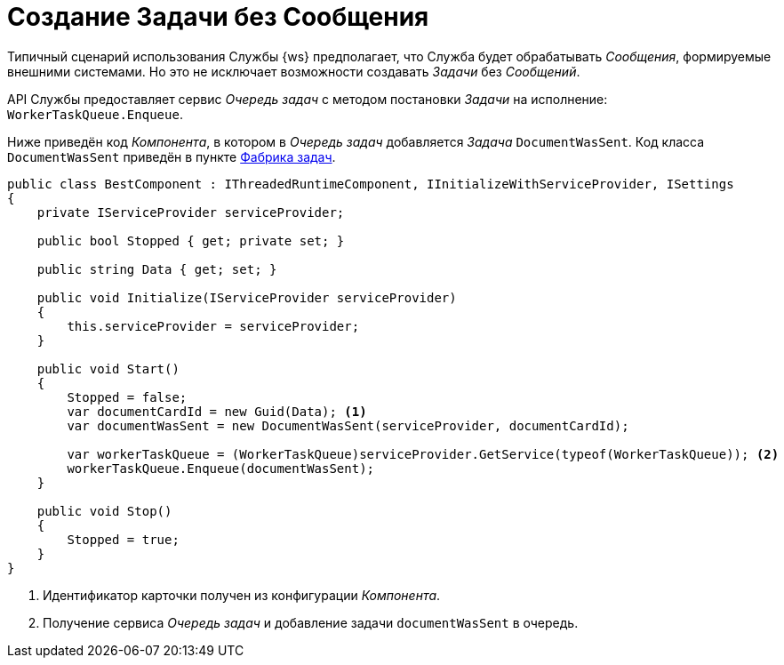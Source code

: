 = Создание Задачи без Сообщения

Типичный сценарий использования Службы {ws} предполагает, что Служба будет обрабатывать _Сообщения_, формируемые внешними системами. Но это не исключает возможности создавать _Задачи_ без _Сообщений_.

API Службы предоставляет сервис _Очередь задач_ с методом постановки _Задачи_ на исполнение: `WorkerTaskQueue.Enqueue`.

Ниже приведён код _Компонента_, в котором в _Очередь задач_ добавляется _Задача_ `DocumentWasSent`. Код класса `DocumentWasSent` приведён в пункте xref:.taskFactory.adoc[Фабрика задач].

[source,csharp]
----
public class BestComponent : IThreadedRuntimeComponent, IInitializeWithServiceProvider, ISettings
{
    private IServiceProvider serviceProvider;

    public bool Stopped { get; private set; }

    public string Data { get; set; }

    public void Initialize(IServiceProvider serviceProvider)
    {
        this.serviceProvider = serviceProvider;
    }

    public void Start()
    {
        Stopped = false;
        var documentCardId = new Guid(Data); <.>
        var documentWasSent = new DocumentWasSent(serviceProvider, documentCardId);
        
        var workerTaskQueue = (WorkerTaskQueue)serviceProvider.GetService(typeof(WorkerTaskQueue)); <.>
        workerTaskQueue.Enqueue(documentWasSent);
    }

    public void Stop()
    {
        Stopped = true;
    }
}
----
<.> Идентификатор карточки получен из конфигурации _Компонента_.
<.> Получение сервиса _Очередь задач_ и добавление задачи `documentWasSent` в очередь.
